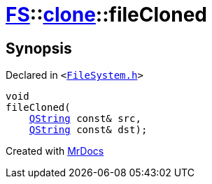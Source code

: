 [#FS-clone-fileCloned]
= xref:FS.adoc[FS]::xref:FS/clone.adoc[clone]::fileCloned
:relfileprefix: ../../
:mrdocs:


== Synopsis

Declared in `&lt;https://github.com/PrismLauncher/PrismLauncher/blob/develop/launcher/FileSystem.h#L510[FileSystem&period;h]&gt;`

[source,cpp,subs="verbatim,replacements,macros,-callouts"]
----
void
fileCloned(
    xref:QString.adoc[QString] const& src,
    xref:QString.adoc[QString] const& dst);
----



[.small]#Created with https://www.mrdocs.com[MrDocs]#
